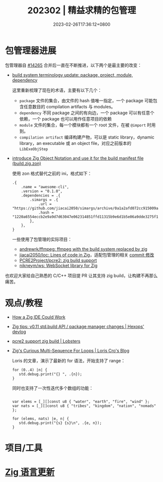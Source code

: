 #+TITLE: 202302 | 精益求精的包管理
#+DATE: 2023-02-26T17:36:12+0800
#+LASTMOD: 2023-01-31T20:05:19+0800

* 包管理器进展
包管理器自 [[https://github.com/ziglang/zig/pull/14265][#14265]] 合并后一直在不断推进，以下两个是最主要的改变：
- [[https://github.com/ziglang/zig/issues/14307][build system terminology update: package, project, module, dependency]]

  这里重新梳理了现在的术语，主要有以下几个：
  - =package= 文件的集合，由文件的 hash 值唯一指定，一个 package 可能包含任意数目的 compilation artifacts 与 modules。
  - =dependency= 不同 package 之间的有向边，一个 package 可以有任意个依赖，一个 package 也可以用作任意项目的依赖
  - =module= 文件的集合，每一个模块都有一个 root 文件，在被 =@import= 时用到。
  - =compilation artifact= 编译构建产物，可以是 static library，dynamic library，an executable 或 an object file，对应之前版本的 =LibExeObjStep=
- [[https://github.com/ziglang/zig/pull/14523][introduce Zig Object Notation and use it for the build manifest file (build.zig.zon)]]

  使用 zon 格式替代之前的 ini，格式如下：
  #+begin_src zig
.{
    .name = "awesome-cli",
    .version = "0.1.0",
    .dependencies = .{
        .simargs = .{
            .url = "https://github.com/jiacai2050/simargs/archive/0a1a2afd072cc915009a063075743192fc6b1fd5.tar.gz",
            .hash = "1220a6554eccb2e9a9d7d63047e062314851ffd11315b9e6d1b5e06a9dde3275f150",
        },
    },
}
  #+end_src
  一些使用了包管理的实际项目：
  - [[https://github.com/andrewrk/ffmpeg][andrewrk/ffmpeg: ffmpeg with the build system replaced by zig]]
  - [[https://github.com/jiacai2050/loc][jiacai2050/loc: Lines of code in Zig]]，适配包管理的相关 [[https://github.com/jiacai2050/loc/commit/7b01c09a4ba9d3ddc3d067cc6af654601a99035a][commit 修改]]
  - [[https://github.com/PCRE2Project/pcre2/pull/206][PCRE2Project/pcre2: zig build support]]
  - [[https://github.com/nikneym/ws][nikneym/ws: WebSocket library for Zig]]

也欢迎大家给自己熟悉的 C/C++ 项目提 PR 让其支持 zig build，让构建不再那么痛苦。
* 观点/教程
- [[https://matklad.github.io/2023/02/10/how-a-zig-ide-could-work.html][How a Zig IDE Could Work]]
- [[https://devlog.hexops.com/2023/zig-0-11-breaking-build-changes/][Zig tips: v0.11 std.build API / package manager changes | Hexops' devlog]]
- [[https://lobste.rs/s/zh3ulk/pcre2_support_zig_build][pcre2 support zig build | Lobsters]]
- [[https://kristoff.it/blog/zig-multi-sequence-for-loops/][Zig's Curious Multi-Sequence For Loops | Loris Cro's Blog]]

  Loris 的文章，演示了最新的 for 语法，开始支持了 range：
  #+begin_src zig
for (0..4) |n| {
   std.debug.print("{} ", .{n});
}
  #+end_src
  同时也支持了一次性迭代多个数组的功能：
  #+begin_src zig

var elems = [_][]const u8 { "water", "earth", "fire", "wind" };
var nats = [_][]const u8 { "tribes", "kingdom", "nation", "nomads" };

for (elems, nats) |e, n| {
   std.debug.print("{s} {s}\n", .{e, n});
}
#+end_src

* 项目/工具
* [[https://github.com/ziglang/zig/pulls?page=1&q=+is%3Aclosed+is%3Apr+closed%3A2023-02-01..2023-03-01][Zig 语言更新]]
